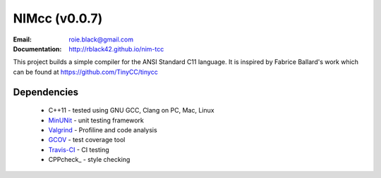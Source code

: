 NIMcc (v0.0.7)
##############
:Email: roie.black@gmail.com
:Documentation: http://rblack42.github.io/nim-tcc

|travis-build| |license| |quality|

This project builds a simple compiler for the ANSI Standard C11 language. It is
inspired by Fabrice Ballard's work which can be found at
https://github.com/TinyCC/tinycc

Dependencies
************

    * C++11 - tested using GNU GCC, Clang on PC, Mac, Linux

    * MinUNit_  - unit testing framework

    * Valgrind_ - Profiline and code analysis

    * GCOV_ - test coverage tool

    * Travis-CI_ - CI testing

    * CPPcheck_ - style checking

..  _Valgrind:      http://valgrind.org/
..  _MinUnit:        https://github.com/catchorg/Catch2/
..  _CPPlint:       https://github.com/cpplint/cpplint
..  _FreeGLUT:      http://freeglut.sourceforge.net/
..  _Travis-CI:     https://travis-ci.org/
..  _GCOV:          https://gcc.gnu.org/onlinedocs/gcc/Gcov.html
..  _g3log:         https://github.com/KjellKod/g3log/
..  _GLUI:          https://github.com/libglui/glui/
..  _Microchip:     https://www.microchip.com/wwwproducts/en/ATtiny85

..  |travis-build| image:: https://travis-ci.org/rblack42/CPUfactory4.svg?branch=master
    :alt: Build badge from Travis-CI

..  |license| image:: https://img.shields.io/badge/License-BSD%203--Clause-blue.svg
    :alt: BSD 3-Clause License

..  |quality| image:: https://api.codacy.com/project/badge/Grade/0f16fca7053b450987872cd199c228fe    :target: https://www.codacy.com/app/rblack42/CPUfactory4?utm_source=github.com&amp;utm_medium=referral&amp;utm_content=rblack42/CPUfactory4&amp;utm_campaign=Badge_Grade








